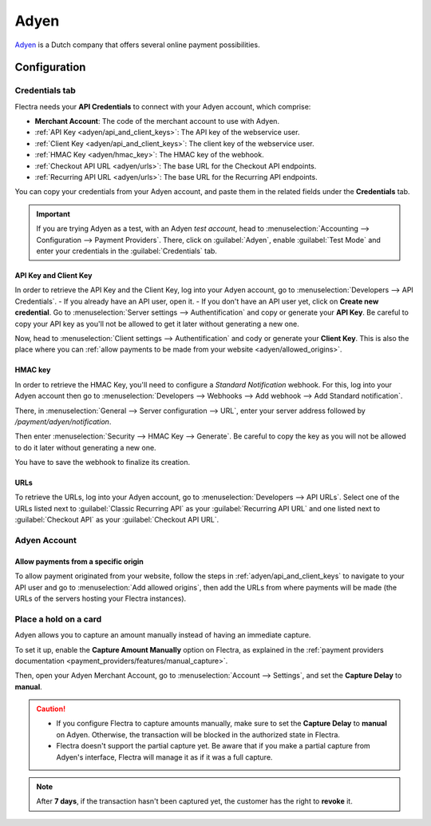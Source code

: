 =====
Adyen
=====

`Adyen <https://www.adyen.com/>`_ is a Dutch company that offers several online payment
possibilities.

Configuration
=============

.. seealso::
   :ref:`payment_providers/add_new`

Credentials tab
---------------

Flectra needs your **API Credentials** to connect with your Adyen account, which comprise:

- **Merchant Account**: The code of the merchant account to use with Adyen.
- :ref:`API Key <adyen/api_and_client_keys>`: The API key of the webservice user.
- :ref:`Client Key <adyen/api_and_client_keys>`: The client key of the webservice user.
- :ref:`HMAC Key <adyen/hmac_key>`: The HMAC key of the webhook.
- :ref:`Checkout API URL <adyen/urls>`: The base URL for the Checkout API endpoints.
- :ref:`Recurring API URL <adyen/urls>`: The base URL for the Recurring API endpoints.

You can copy your credentials from your Adyen account, and paste them in the related fields under
the **Credentials** tab.

.. important::
   If you are trying Adyen as a test, with an Adyen *test account*, head to
   :menuselection:`Accounting --> Configuration --> Payment Providers`. There, click on
   :guilabel:`Adyen`, enable :guilabel:`Test Mode` and enter your credentials in the
   :guilabel:`Credentials` tab.

.. _adyen/api_and_client_keys:

API Key and Client Key
~~~~~~~~~~~~~~~~~~~~~~

In order to retrieve the API Key and the Client Key, log into your Adyen account, go to
:menuselection:`Developers --> API Credentials`.
- If you already have an API user, open it.
- If you don't have an API user yet, click on **Create new credential**.
Go to :menuselection:`Server settings --> Authentification` and copy or generate your **API Key**.
Be careful to copy your API key as you'll not be allowed to get it later without generating a new
one.

Now, head to :menuselection:`Client settings --> Authentification` and cody or generate your
**Client Key**. This is also the place where you can :ref:`allow payments to be made from your
website <adyen/allowed_origins>`.

.. _adyen/hmac_key:

HMAC key
~~~~~~~~

In order to retrieve the HMAC Key, you'll need to configure a `Standard Notification` webhook. For
this, log into your Adyen account then go to :menuselection:`Developers --> Webhooks --> Add webhook
--> Add Standard notification`.

.. image:: adyen/adyen-add-webhook.png
   :align: center
   :alt: Configure a webhook.

There, in :menuselection:`General --> Server configuration --> URL`, enter your server address
followed by `/payment/adyen/notification`.

.. image:: adyen/adyen-webhook-url.png
   :align: center
   :alt: Enter the notification URL.

Then enter :menuselection:`Security --> HMAC Key --> Generate`. Be careful to copy the key as you
will not be allowed to do it later without generating a new one.

.. image:: adyen/adyen-hmac-key.png
   :align: center
   :alt: Generate a HMAC key and save it.

You have to save the webhook to finalize its creation.

.. _adyen/urls:

URLs
~~~~

To retrieve the URLs, log into your Adyen account, go to :menuselection:`Developers --> API URLs`.
Select one of the URLs listed next to :guilabel:`Classic Recurring API` as your
:guilabel:`Recurring API URL` and one listed next to :guilabel:`Checkout API` as your
:guilabel:`Checkout API URL`.

.. image:: adyen/adyen-api-urls.png
   :align: center
   :alt: Get the links for the different API.

Adyen Account
-------------

.. _adyen/allowed_origins:

Allow payments from a specific origin
~~~~~~~~~~~~~~~~~~~~~~~~~~~~~~~~~~~~~

To allow payment originated from your website, follow the steps in :ref:`adyen/api_and_client_keys`
to navigate to your API user and go to :menuselection:`Add allowed origins`, then add the URLs from
where payments will be made (the URLs of the servers hosting your Flectra instances).

.. image:: adyen/adyen-allowed-origins.png
   :align: center
   :alt: Allows payments originated from a specific domain.

Place a hold on a card
----------------------

Adyen allows you to capture an amount manually instead of having an immediate capture.

To set it up, enable the **Capture Amount Manually** option on Flectra, as explained in the
:ref:`payment providers documentation <payment_providers/features/manual_capture>`.

Then, open your Adyen Merchant Account, go to :menuselection:`Account --> Settings`, and set the
**Capture Delay** to **manual**.

.. image:: adyen/adyen_capture_delay.png
   :align: center
   :alt: Capture Delay settings in Adyen

.. caution::
   - If you configure Flectra to capture amounts manually, make sure to set the **Capture Delay** to
     **manual** on Adyen. Otherwise, the transaction will be blocked in the authorized state in
     Flectra.
   - Flectra doesn't support the partial capture yet. Be aware that if you make a partial capture from
     Adyen's interface, Flectra will manage it as if it was a full capture.

.. note::
   After **7 days**, if the transaction hasn't been captured yet, the customer has the right to
   **revoke** it.

.. seealso::
   :doc:`../payment_providers`
